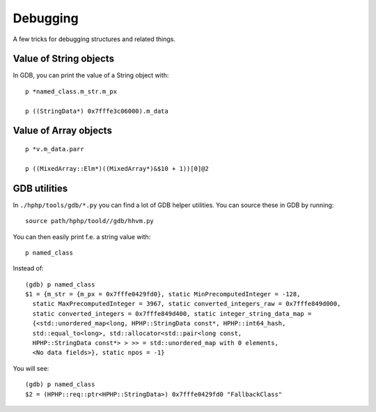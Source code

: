 Debugging
=========

A few tricks for debugging structures and related things.

Value of String objects
-----------------------

In GDB, you can print the value of a String object with::

	p *named_class.m_str.m_px

	p ((StringData*) 0x7fffe3c06000).m_data

Value of Array objects
----------------------

::

	p *v.m_data.parr

	p ((MixedArray::Elm*)((MixedArray*)&$10 + 1))[0]@2


GDB utilities
-------------

In ``./hphp/tools/gdb/*.py`` you can find a lot of GDB helper utilities. You
can source these in GDB by running::

	source path/hphp/toold//gdb/hhvm.py

You can then easily print f.e. a string value with::

	p named_class

Instead of::

	(gdb) p named_class
	$1 = {m_str = {m_px = 0x7fffe0429fd0}, static MinPrecomputedInteger = -128,
	  static MaxPrecomputedInteger = 3967, static converted_integers_raw = 0x7fffe849d000,
	  static converted_integers = 0x7fffe849d400, static integer_string_data_map = 
	  {<std::unordered_map<long, HPHP::StringData const*, HPHP::int64_hash, 
	  std::equal_to<long>, std::allocator<std::pair<long const, 
	  HPHP::StringData const*> > >> = std::unordered_map with 0 elements, 
	  <No data fields>}, static npos = -1}

You will see::

	(gdb) p named_class
	$2 = (HPHP::req::ptr<HPHP::StringData>) 0x7fffe0429fd0 "FallbackClass"


